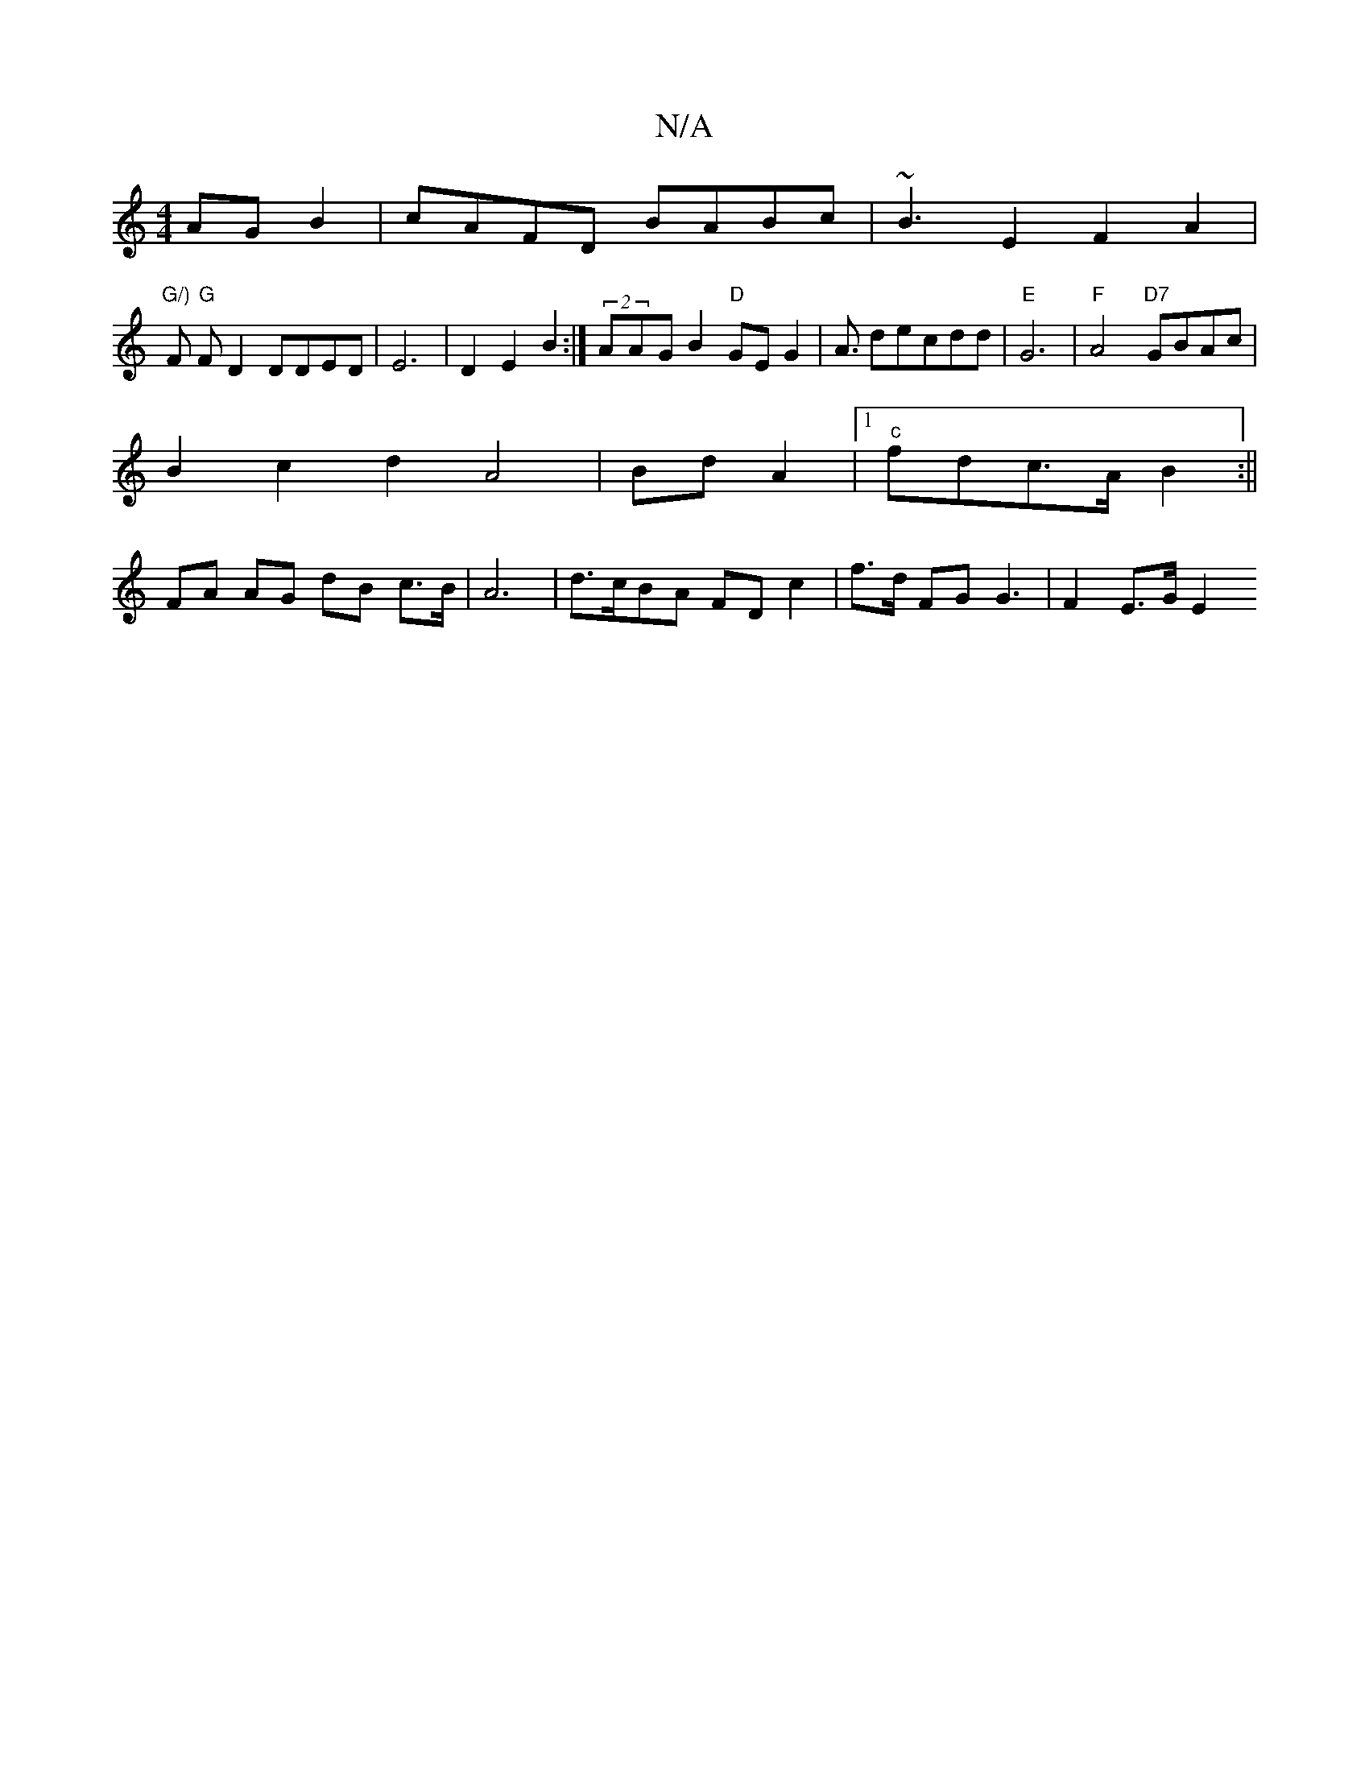 X:1
T:N/A
M:4/4
R:N/A
K:Cmajor
AGB2|cAFD BABc |~B3E2F2A2|
"G/)"F/1 "G"F D2 DDED|E6-|D2 E2B2 :|(2AAG B2"D"GEG2|A3/2 decdd|"E"G6|"F"A4 "D7"GBAc|
B2c2d2 A4|Bd A2|1 "c"fdc>A B2:||
FA AG dB c>B | A6 | d>cBA FDc2 | f>d FG G3 | F2 E>G E2 